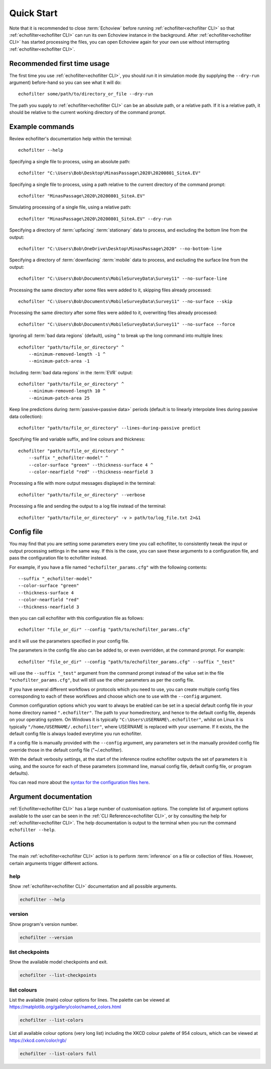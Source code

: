 Quick Start
-----------

.. highlight:: winbatch

Note that it is recommended to close :term:`Echoview` before running
:ref:`echofilter<echofilter CLI>` so that :ref:`echofilter<echofilter CLI>`
can run its own Echoview instance in the background.
After :ref:`echofilter<echofilter CLI>` has started processing the files,
you can open Echoview again for your own use without interrupting
:ref:`echofilter<echofilter CLI>`.

Recommended first time usage
~~~~~~~~~~~~~~~~~~~~~~~~~~~~

The first time you use :ref:`echofilter<echofilter CLI>`, you should run
it in simulation mode (by supplying the ``--dry-run`` argument)
before-hand so you can see what it will do::

    echofilter some/path/to/directory_or_file --dry-run

The path you supply to :ref:`echofilter<echofilter CLI>` can be an
absolute path, or a relative path. If it is a relative path, it should be
relative to the current working directory of the command prompt.

.. _Example commands:

Example commands
~~~~~~~~~~~~~~~~

Review echofilter's documentation help within the terminal::

    echofilter --help

Specifying a single file to process, using an absolute path::

    echofilter "C:\Users\Bob\Desktop\MinasPassage\2020\20200801_SiteA.EV"

Specifying a single file to process, using a path relative to the
current directory of the command prompt::

    echofilter "MinasPassage\2020\20200801_SiteA.EV"

Simulating processing of a single file, using a relative path::

    echofilter "MinasPassage\2020\20200801_SiteA.EV" --dry-run

Specifying a directory of :term:`upfacing` :term:`stationary` data to process,
and excluding the bottom line from the output::

    echofilter "C:\Users\Bob\OneDrive\Desktop\MinasPassage\2020" --no-bottom-line

Specifying a directory of :term:`downfacing` :term:`mobile` data to process,
and excluding the surface line from the output::

    echofilter "C:\Users\Bob\Documents\MobileSurveyData\Survey11" --no-surface-line

Processing the same directory after some files were added to it,
skipping files already processed::

    echofilter "C:\Users\Bob\Documents\MobileSurveyData\Survey11" --no-surface --skip

Processing the same directory after some files were added to it,
overwriting files already processed::

    echofilter "C:\Users\Bob\Documents\MobileSurveyData\Survey11" --no-surface --force

Ignoring all :term:`bad data regions` (default),
using ``^`` to break up the long command into multiple lines::

    echofilter "path/to/file_or_directory" ^
        --minimum-removed-length -1 ^
        --minimum-patch-area -1

Including :term:`bad data regions` in the :term:`EVR` output::

    echofilter "path/to/file_or_directory" ^
        --minimum-removed-length 10 ^
        --minimum-patch-area 25

Keep line predictions during :term:`passive<passive data>` periods (default
is to linearly interpolate lines during passive data collection)::

    echofilter "path/to/file_or_directory" --lines-during-passive predict

Specifying file and variable suffix, and line colours and thickness::

    echofilter "path/to/file_or_directory" ^
        --suffix "_echofilter-model" ^
        --color-surface "green" --thickness-surface 4 ^
        --color-nearfield "red" --thickness-nearfield 3

Processing a file with more output messages displayed in the terminal::

    echofilter "path/to/file_or_directory" --verbose

Processing a file and sending the output to a log file instead of the
terminal::

    echofilter "path/to/file_or_directory" -v > path/to/log_file.txt 2>&1


Config file
~~~~~~~~~~~

You may find that you are setting some parameters every time you call
echofilter, to consistently tweak the input or output processing settings in the
same way.
If this is the case, you can save these arguments to a configuration file,
and pass the configuration file to echofilter instead.

For example, if you have a file named ``"echofilter_params.cfg"`` with the following contents::

    --suffix "_echofilter-model"
    --color-surface "green"
    --thickness-surface 4
    --color-nearfield "red"
    --thickness-nearfield 3

then you can call echofilter with this configuration file as follows::

    echofilter "file_or_dir" --config "path/to/echofilter_params.cfg"

and it will use the parameters specified in your config file.

The parameters in the config file also can be added to, or even overridden, at
the command prompt.
For example::

    echofilter "file_or_dir" --config "path/to/echofilter_params.cfg" --suffix "_test"

will use the ``--suffix "_test"`` argument from the command prompt instead of
the value set in the file ``"echofilter_params.cfg"``, but will still use the
other parameters as per the config file.

If you have several different workflows or protocols which you need to use,
you can create multiple config files corresponding to each of these workflows
and choose which one to use with the ``--config`` argument.

Common configuration options which you want to always be enabled can be set in
a special default config file in your home directory named ``".echofilter"``.
The path to your homedirectory, and hence to the default config file,
depends on your operating system.
On Windows it is typically ``"C:\Users\USERNAME\.echofilter"``, whilst on Linux
it is typically ``"/home/USERNAME/.echofilter"``, where USERNAME is replaced
with your username.
If it exists, the the default config file is always loaded everytime you run
echofilter.

If a config file is manually provided with the ``--config`` argument, any
parameters set in the manually provided config file override those in the
default config file ("~/.echofilter).

With the default verbosity settings, at the start of the inference routine
echofilter outputs the set of parameters it is using, and the source for each
of these parameters (command line, manual config file, default config file, or
program defaults).

You can read more about the `syntax for the configuration files here <https://goo.gl/R74nmi>`__.


Argument documentation
~~~~~~~~~~~~~~~~~~~~~~

:ref:`Echofilter<echofilter CLI>` has a large number of customisation options.
The complete list of argument options available to the user can be seen in the
:ref:`CLI Reference<echofilter CLI>`, or by consulting the help for
:ref:`echofilter<echofilter CLI>`. The help documentation is output to the
terminal when you run the command ``echofilter --help``.


Actions
~~~~~~~

The main :ref:`echofilter<echofilter CLI>` action is to perform
:term:`inference` on a file or collection of files. However, certain
arguments trigger different actions.

help
^^^^

Show :ref:`echofilter<echofilter CLI>` documentation and all possible
arguments.

.. code-block:: winbatch

    echofilter --help

version
^^^^^^^

Show program's version number.

.. code-block:: winbatch

    echofilter --version


list checkpoints
^^^^^^^^^^^^^^^^

Show the available model checkpoints and exit.

.. code-block:: winbatch

    echofilter --list-checkpoints

list colours
^^^^^^^^^^^^

List the available (main) colour options for lines. The palette can be
viewed at https://matplotlib.org/gallery/color/named_colors.html

.. code-block:: winbatch

    echofilter --list-colors

List all available colour options (very long list) including the XKCD
colour palette of 954 colours, which can be viewed at
https://xkcd.com/color/rgb/

.. code-block:: winbatch

    echofilter --list-colors full

.. highlight:: python
